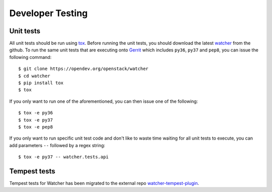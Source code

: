 ..
      Except where otherwise noted, this document is licensed under Creative
      Commons Attribution 3.0 License.  You can view the license at:

          https://creativecommons.org/licenses/by/3.0/

=================
Developer Testing
=================

.. _unit_tests:

Unit tests
==========

All unit tests should be run using `tox`_. Before running the unit tests, you
should download the latest `watcher`_ from the github. To run the same unit
tests that are executing onto `Gerrit`_ which includes ``py36``, ``py37`` and
``pep8``, you can issue the following command::

    $ git clone https://opendev.org/openstack/watcher
    $ cd watcher
    $ pip install tox
    $ tox

If you only want to run one of the aforementioned, you can then issue one of
the following::

    $ tox -e py36
    $ tox -e py37
    $ tox -e pep8

.. _tox: https://tox.readthedocs.org/
.. _watcher: https://opendev.org/openstack/watcher
.. _Gerrit: https://review.opendev.org/

If you only want to run specific unit test code and don't like to waste time
waiting for all unit tests to execute, you can add parameters ``--`` followed
by a regex string::

    $ tox -e py37 -- watcher.tests.api

.. _tempest_tests:

Tempest tests
=============

Tempest tests for Watcher has been migrated to the external repo
`watcher-tempest-plugin`_.

.. _watcher-tempest-plugin: https://opendev.org/openstack/watcher-tempest-plugin
